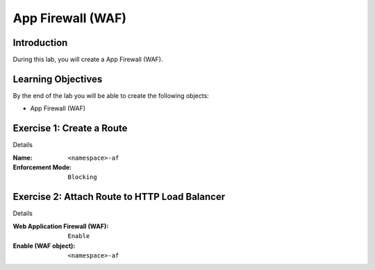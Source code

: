 App Firewall (WAF)
==================

Introduction
------------

During this lab, you will create a App Firewall (WAF).

Learning Objectives
-------------------

By the end of the lab you will be able to create the following objects:

- App Firewall (WAF)

Exercise 1: Create a Route
--------------------------

Details

:Name: ``<namespace>-af``
:Enforcement Mode: ``Blocking``

Exercise 2: Attach Route to HTTP Load Balancer
----------------------------------------------

Details

:Web Application Firewall (WAF): ``Enable``
:Enable (WAF object): ``<namespace>-af``